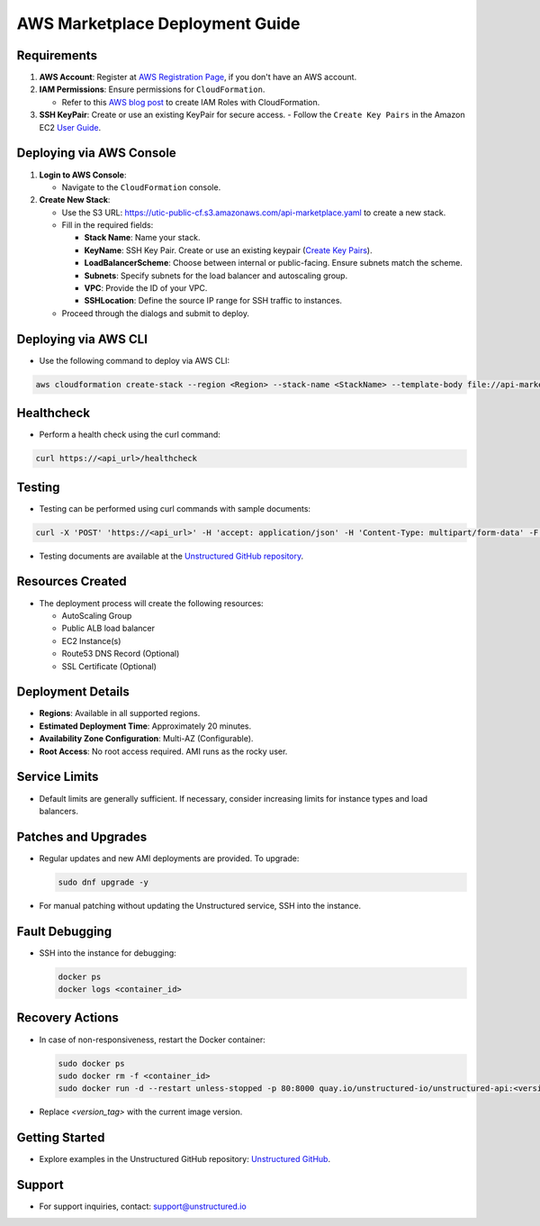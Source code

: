 
AWS Marketplace Deployment Guide
================================

Requirements
------------
1. **AWS Account**: Register at `AWS Registration Page <https://aws.amazon.com/>`_, if you don't have an AWS account.

2. **IAM Permissions**: Ensure permissions for ``CloudFormation``.

   - Refer to this `AWS blog post <https://blog.awsfundamentals.com/aws-iam-roles-with-aws-cloudformation#heading-creating-iam-roles-with-aws-cloudformation>`_ to create IAM Roles with CloudFormation.

3. **SSH KeyPair**: Create or use an existing KeyPair for secure access.
   - Follow the ``Create Key Pairs`` in the Amazon EC2 `User Guide <https://docs.aws.amazon.com/AWSEC2/latest/UserGuide/create-key-pairs.html>`_.


Deploying via AWS Console
-------------------------

1. **Login to AWS Console**:

   - Navigate to the ``CloudFormation`` console.

2. **Create New Stack**:

   - Use the S3 URL: `https://utic-public-cf.s3.amazonaws.com/api-marketplace.yaml <https://utic-public-cf.s3.amazonaws.com/api-marketplace.yaml>`_ to create a new stack.
   - Fill in the required fields:

     - **Stack Name**: Name your stack.
     - **KeyName**: SSH Key Pair. Create or use an existing keypair (`Create Key Pairs <https://docs.aws.amazon.com/AWSEC2/latest/UserGuide/create-key-pairs.html>`_).
     - **LoadBalancerScheme**: Choose between internal or public-facing. Ensure subnets match the scheme.
     - **Subnets**: Specify subnets for the load balancer and autoscaling group.
     - **VPC**: Provide the ID of your VPC.
     - **SSHLocation**: Define the source IP range for SSH traffic to instances.
   - Proceed through the dialogs and submit to deploy.

Deploying via AWS CLI
---------------------

* Use the following command to deploy via AWS CLI:

.. code-block:: bash

    aws cloudformation create-stack --region <Region> --stack-name <StackName> --template-body file://api-marketplace.yaml --parameters ParameterKey=KeyName,ParameterValue=<KeyName> ParameterKey=VPC,ParameterValue='<VPC>' ParameterKey=Subnets,ParameterValue='<Subnet1>,<Subnet2>' ParameterKey=LoadBalancerScheme,ParameterValue=<LoadBalancerScheme>

Healthcheck
-----------

* Perform a health check using the curl command:

.. code-block:: bash

    curl https://<api_url>/healthcheck

Testing
-------

* Testing can be performed using curl commands with sample documents:

.. code-block:: bash

    curl -X 'POST' 'https://<api_url>' -H 'accept: application/json' -H 'Content-Type: multipart/form-data' -F 'files=@sample-docs/family-day.eml' | jq -C . | less -R

* Testing documents are available at the `Unstructured GitHub repository <https://github.com/Unstructured-IO/unstructured-api/tree/main/sample-docs>`_.

Resources Created
-----------------

* The deployment process will create the following resources:

  - AutoScaling Group
  - Public ALB load balancer
  - EC2 Instance(s)
  - Route53 DNS Record (Optional)
  - SSL Certificate (Optional)

Deployment Details
------------------

* **Regions**: Available in all supported regions.
* **Estimated Deployment Time**: Approximately 20 minutes.
* **Availability Zone Configuration**: Multi-AZ (Configurable).
* **Root Access**: No root access required. AMI runs as the rocky user.

Service Limits
--------------

* Default limits are generally sufficient. If necessary, consider increasing limits for instance types and load balancers.

Patches and Upgrades
--------------------

* Regular updates and new AMI deployments are provided. To upgrade:
  
  .. code-block:: bash

      sudo dnf upgrade -y

* For manual patching without updating the Unstructured service, SSH into the instance.

Fault Debugging
---------------

* SSH into the instance for debugging:

  .. code-block:: bash

      docker ps
      docker logs <container_id>

Recovery Actions
----------------

* In case of non-responsiveness, restart the Docker container:

  .. code-block:: bash

      sudo docker ps
      sudo docker rm -f <container_id>
      sudo docker run -d --restart unless-stopped -p 80:8000 quay.io/unstructured-io/unstructured-api:<version_tag>

* Replace `<version_tag>` with the current image version.

Getting Started
---------------

* Explore examples in the Unstructured GitHub repository: `Unstructured GitHub <https://github.com/Unstructured-IO/unstructured>`_.

Support
-------

* For support inquiries, contact: `support@unstructured.io <mailto:support@unstructured.io>`_
